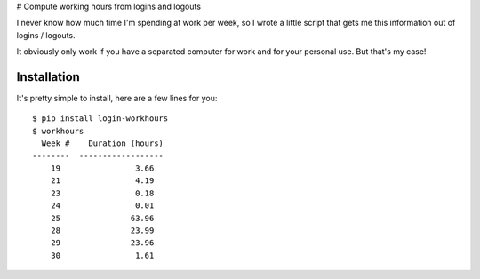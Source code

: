 # Compute working hours from logins and logouts

I never know how much time I'm spending at work per week, so I wrote a little script that gets me this information out of logins / logouts.

It obviously only work if you have a separated computer for work and for your personal use. But that's my case!

Installation
============

It's pretty simple to install, here are a few lines for you::

    $ pip install login-workhours
    $ workhours
      Week #    Duration (hours)
    --------  ------------------
        19                3.66
        21                4.19
        23                0.18
        24                0.01
        25               63.96
        28               23.99
        29               23.96
        30                1.61
